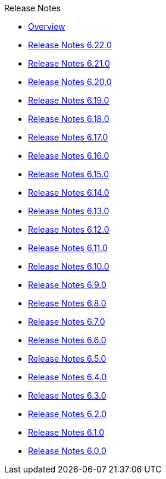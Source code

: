 .Release Notes
* xref:Release Notes/Overview.adoc[Overview]
* xref:Release Notes/Release Notes 6.22.0.adoc[Release Notes 6.22.0]
* xref:Release Notes/Release Notes 6.21.0.adoc[Release Notes 6.21.0]
* xref:Release Notes/Release Notes 6.20.0.adoc[Release Notes 6.20.0]
* xref:Release Notes/Release Notes 6.19.0.adoc[Release Notes 6.19.0]
* xref:Release Notes/Release Notes 6.18.0.adoc[Release Notes 6.18.0]
* xref:Release Notes/Release Notes 6.17.0.adoc[Release Notes 6.17.0]
* xref:Release Notes/Release Notes 6.16.0.adoc[Release Notes 6.16.0]
* xref:Release Notes/Release Notes 6.15.0.adoc[Release Notes 6.15.0]
* xref:Release Notes/Release Notes 6.14.0.adoc[Release Notes 6.14.0]
* xref:Release Notes/Release Notes 6.13.0.adoc[Release Notes 6.13.0]
* xref:Release Notes/Release Notes 6.12.0.adoc[Release Notes 6.12.0]
* xref:Release Notes/Release Notes 6.11.0.adoc[Release Notes 6.11.0]
* xref:Release Notes/Release Notes 6.10.0.adoc[Release Notes 6.10.0]
* xref:Release Notes/Release Notes 6.9.0.adoc[Release Notes 6.9.0]
* xref:Release Notes/Release Notes 6.8.0.adoc[Release Notes 6.8.0]
* xref:Release Notes/Release Notes 6.7.0.adoc[Release Notes 6.7.0]
* xref:Release Notes/Release Notes 6.6.0.adoc[Release Notes 6.6.0]
* xref:Release Notes/Release Notes 6.5.0.adoc[Release Notes 6.5.0]
* xref:Release Notes/Release Notes 6.4.0.adoc[Release Notes 6.4.0]
* xref:Release Notes/Release Notes 6.3.0.adoc[Release Notes 6.3.0]
* xref:Release Notes/Release Notes 6.2.0.adoc[Release Notes 6.2.0]
* xref:Release Notes/Release Notes 6.1.0.adoc[Release Notes 6.1.0]
* xref:Release Notes/Release Notes 6.0.0.adoc[Release Notes 6.0.0]
